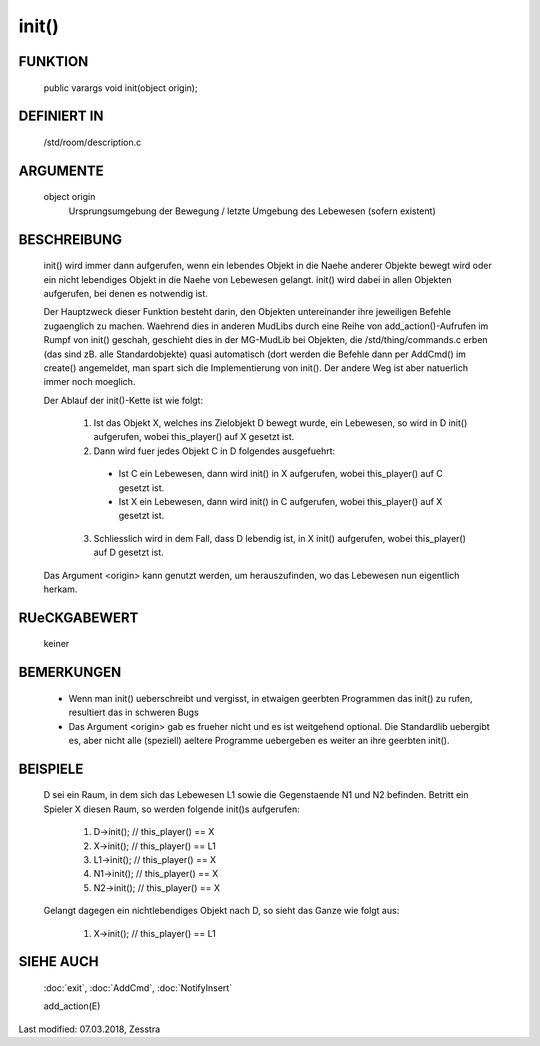 init()
======

FUNKTION
--------

  public varargs void init(object origin);

DEFINIERT IN
------------

  /std/room/description.c

ARGUMENTE
---------

  object origin
    Ursprungsumgebung der Bewegung / letzte Umgebung des Lebewesen (sofern
    existent)

BESCHREIBUNG
------------

  init() wird immer dann aufgerufen, wenn ein lebendes Objekt in die
  Naehe anderer Objekte bewegt wird oder ein nicht lebendiges Objekt
  in die Naehe von Lebewesen gelangt. init() wird dabei in allen
  Objekten aufgerufen, bei denen es notwendig ist.

  Der Hauptzweck dieser Funktion besteht darin, den Objekten
  untereinander ihre jeweiligen Befehle zugaenglich zu machen.
  Waehrend dies in anderen MudLibs durch eine Reihe von
  add_action()-Aufrufen im Rumpf von init() geschah, geschieht dies in
  der MG-MudLib bei Objekten, die /std/thing/commands.c erben
  (das sind zB. alle Standardobjekte) quasi automatisch
  (dort werden die Befehle dann per AddCmd() im create() angemeldet,
  man spart sich die Implementierung von init(). Der andere Weg ist aber
  natuerlich immer noch moeglich.

  Der Ablauf der init()-Kette ist wie folgt:

    1. Ist das Objekt X, welches ins Zielobjekt D bewegt wurde, ein
       Lebewesen, so wird in D init() aufgerufen, wobei this_player() auf
       X gesetzt ist.
    2. Dann wird fuer jedes Objekt C in D folgendes ausgefuehrt:

      + Ist C ein Lebewesen, dann wird init() in X aufgerufen, wobei
        this_player() auf C gesetzt ist.
      + Ist X ein Lebewesen, dann wird init() in C aufgerufen, wobei
        this_player() auf X gesetzt ist.

    3. Schliesslich wird in dem Fall, dass D lebendig ist, in X init()
       aufgerufen, wobei this_player() auf D gesetzt ist.

  Das Argument <origin> kann genutzt werden, um herauszufinden, wo das
  Lebewesen nun eigentlich herkam.

RUeCKGABEWERT
-------------

  keiner

BEMERKUNGEN
-----------

  * Wenn man init() ueberschreibt und vergisst, in etwaigen geerbten Programmen
    das init() zu rufen, resultiert das in schweren Bugs
  * Das Argument <origin> gab es frueher nicht und es ist weitgehend optional.
    Die Standardlib uebergibt es, aber nicht alle (speziell) aeltere Programme
    uebergeben es weiter an ihre geerbten init().

BEISPIELE
---------

  D sei ein Raum, in dem sich das Lebewesen L1 sowie die Gegenstaende
  N1 und N2 befinden.
  Betritt ein Spieler X diesen Raum, so werden folgende init()s
  aufgerufen:

    1. D->init();  // this_player() == X
    2. X->init();  // this_player() == L1
    3. L1->init(); // this_player() == X
    4. N1->init(); // this_player() == X
    5. N2->init(); // this_player() == X

  Gelangt dagegen ein nichtlebendiges Objekt nach D, so sieht das Ganze
  wie folgt aus:

    1. X->init();    // this_player() == L1

SIEHE AUCH
----------

  :doc:`exit`, :doc:`AddCmd`, :doc:`NotifyInsert`

  add_action(E)

Last modified: 07.03.2018, Zesstra

